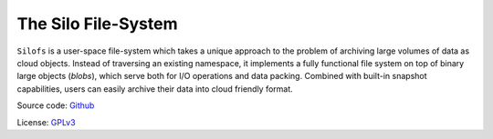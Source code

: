 .. SPDX-License-Identifier: GPL-3.0-or-later

.. meta::
   :title: The Silo File-System
   :description: Documentations for silofs
   :language: en-US
   :keywords: restructuredtext
   :copyright: Shachar Sharon, 2022

======================
 The Silo File-System
======================

.. contents:: :depth: 0

.. sectnum::

.. |silofs| replace:: ``silofs``

.. |Silofs| replace:: ``Silofs``


|Silofs| is a user-space file-system which takes a unique approach to the
problem of archiving large volumes of data as cloud objects. Instead of
traversing an existing namespace, it implements a fully functional file
system on top of binary large objects (*blobs*), which serve both for I/O
operations and data packing. Combined with built-in snapshot capabilities,
users can easily archive their data into cloud friendly format.

Source code: Github_

License: GPLv3_

.. _Github: https://github.com/synarete/silofs

.. _GPLv3: https://www.gnu.org/licenses/gpl-3.0.en.html


